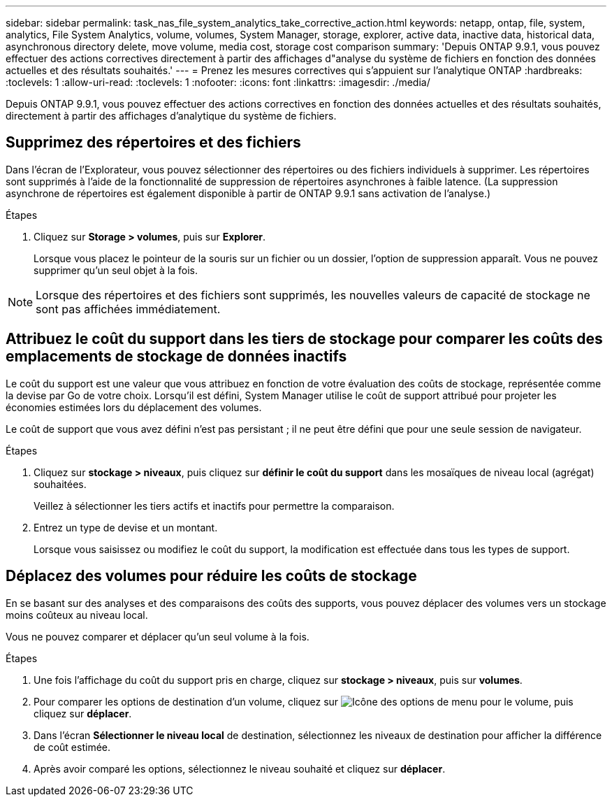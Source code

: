 ---
sidebar: sidebar 
permalink: task_nas_file_system_analytics_take_corrective_action.html 
keywords: netapp, ontap, file, system, analytics, File System Analytics, volume, volumes, System Manager, storage, explorer, active data, inactive data, historical data, asynchronous directory delete, move volume, media cost, storage cost comparison 
summary: 'Depuis ONTAP 9.9.1, vous pouvez effectuer des actions correctives directement à partir des affichages d"analyse du système de fichiers en fonction des données actuelles et des résultats souhaités.' 
---
= Prenez les mesures correctives qui s'appuient sur l'analytique ONTAP
:hardbreaks:
:toclevels: 1
:allow-uri-read: 
:toclevels: 1
:nofooter: 
:icons: font
:linkattrs: 
:imagesdir: ./media/


[role="lead"]
Depuis ONTAP 9.9.1, vous pouvez effectuer des actions correctives en fonction des données actuelles et des résultats souhaités, directement à partir des affichages d'analytique du système de fichiers.



== Supprimez des répertoires et des fichiers

Dans l'écran de l'Explorateur, vous pouvez sélectionner des répertoires ou des fichiers individuels à supprimer. Les répertoires sont supprimés à l'aide de la fonctionnalité de suppression de répertoires asynchrones à faible latence. (La suppression asynchrone de répertoires est également disponible à partir de ONTAP 9.9.1 sans activation de l'analyse.)

.Étapes
. Cliquez sur *Storage > volumes*, puis sur *Explorer*.
+
Lorsque vous placez le pointeur de la souris sur un fichier ou un dossier, l'option de suppression apparaît. Vous ne pouvez supprimer qu'un seul objet à la fois.




NOTE: Lorsque des répertoires et des fichiers sont supprimés, les nouvelles valeurs de capacité de stockage ne sont pas affichées immédiatement.



== Attribuez le coût du support dans les tiers de stockage pour comparer les coûts des emplacements de stockage de données inactifs

Le coût du support est une valeur que vous attribuez en fonction de votre évaluation des coûts de stockage, représentée comme la devise par Go de votre choix. Lorsqu'il est défini, System Manager utilise le coût de support attribué pour projeter les économies estimées lors du déplacement des volumes.

Le coût de support que vous avez défini n'est pas persistant ; il ne peut être défini que pour une seule session de navigateur.

.Étapes
. Cliquez sur *stockage > niveaux*, puis cliquez sur *définir le coût du support* dans les mosaïques de niveau local (agrégat) souhaitées.
+
Veillez à sélectionner les tiers actifs et inactifs pour permettre la comparaison.

. Entrez un type de devise et un montant.
+
Lorsque vous saisissez ou modifiez le coût du support, la modification est effectuée dans tous les types de support.





== Déplacez des volumes pour réduire les coûts de stockage

En se basant sur des analyses et des comparaisons des coûts des supports, vous pouvez déplacer des volumes vers un stockage moins coûteux au niveau local.

Vous ne pouvez comparer et déplacer qu'un seul volume à la fois.

.Étapes
. Une fois l'affichage du coût du support pris en charge, cliquez sur *stockage > niveaux*, puis sur *volumes*.
. Pour comparer les options de destination d'un volume, cliquez sur image:icon_kabob.gif["Icône des options de menu"] pour le volume, puis cliquez sur *déplacer*.
. Dans l'écran *Sélectionner le niveau local* de destination, sélectionnez les niveaux de destination pour afficher la différence de coût estimée.
. Après avoir comparé les options, sélectionnez le niveau souhaité et cliquez sur *déplacer*.

